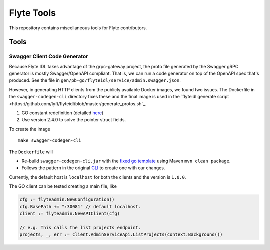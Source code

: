 =============
Flyte Tools
=============

This repository contains miscellaneous tools for Flyte contributors.

Tools
#######

Swagger Client Code Generator
*******************************

Because Flyte IDL takes advantage of the grpc-gateway project, the proto file generated by the Swagger gRPC generator is mostly Swagger/OpenAPI compliant.  That is, we can run a code generator on top of the OpenAPI spec that's produced.  See the file in ``gen/pb-go/flyteidl/service/admin.swagger.json``.

However, in generating HTTP clients from the publicly available Docker images, we found two issues. The Dockerfile in the ``swagger-codegen-cli`` directory fixes these and the final image is used in the `flyteidl generate script <https://github.com/lyft/flyteidl/blob/master/generate_protos.sh`_.

#. GO constant redefinition (detailed `here <https://github.com/OpenAPITools/openapi-generator/issues/535>`__)
#. Use version 2.4.0 to solve the pointer struct fields.

To create the image ::

    make swagger-codegen-cli

The ``Dockerfile`` will

* Re-build ``swagger-codegen-cli.jar`` with the `fixed go template <https://github.com/grokify/openapi-generator/blob/5a6d4fc1f844181fa113c18c3cf8d2b720f811e8/modules/openapi-generator/src/main/resources/go/model.mustache#L26>`__ using Maven ``mvn clean package``.

* Follows the pattern in the original `CLI <https://github.com/swagger-api/swagger-codegen/blob/master/modules/swagger-codegen-cli/Dockerfile>`_ to create one with our changes.

Currently, the default host is ``localhost`` for both the clients and the version is ``1.0.0``.

The GO client can be tested creating a main file, like

.. code-block:: go

    cfg := flyteadmin.NewConfiguration()
    cfg.BasePath += ":30081" // default localhost.
    client := flyteadmin.NewAPIClient(cfg)

    // e.g. This calls the list projects endpoint.
    projects, _, err := client.AdminServiceApi.ListProjects(context.Background())
